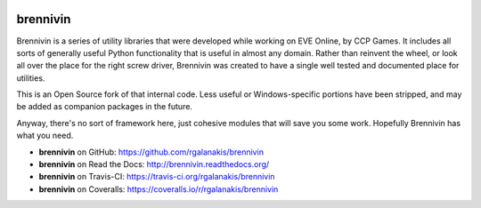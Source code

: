 .. image:: https://travis-ci.org/rgalanakis/brennivin.svg?branch=master
    :target: https://travis-ci.org/rgalanakis/brennivin
    :alt: build status
    :align: right

.. image:: https://img.shields.io/coveralls/rgalanakis/brennivin.svg
    :target: https://coveralls.io/r/rgalanakis/brennivin
    :alt: coverage status
    :align: right

brennivin
=========

Brennivin is a series of utility libraries that were developed while
working on EVE Online, by CCP Games.
It includes all sorts of generally useful Python functionality
that is useful in almost any domain.
Rather than reinvent the wheel,
or look all over the place for the right screw driver,
Brennivin was created to have a single
well tested and documented place for utilities.

This is an Open Source fork of that internal code.
Less useful or Windows-specific portions have been stripped,
and may be added as companion packages in the future.

Anyway, there's no sort of framework here,
just cohesive modules that will save you some work.
Hopefully Brennivin has what you need.

- **brennivin** on GitHub: https://github.com/rgalanakis/brennivin
- **brennivin** on Read the Docs: http://brennivin.readthedocs.org/
- **brennivin** on Travis-CI: https://travis-ci.org/rgalanakis/brennivin
- **brennivin** on Coveralls: https://coveralls.io/r/rgalanakis/brennivin
 
